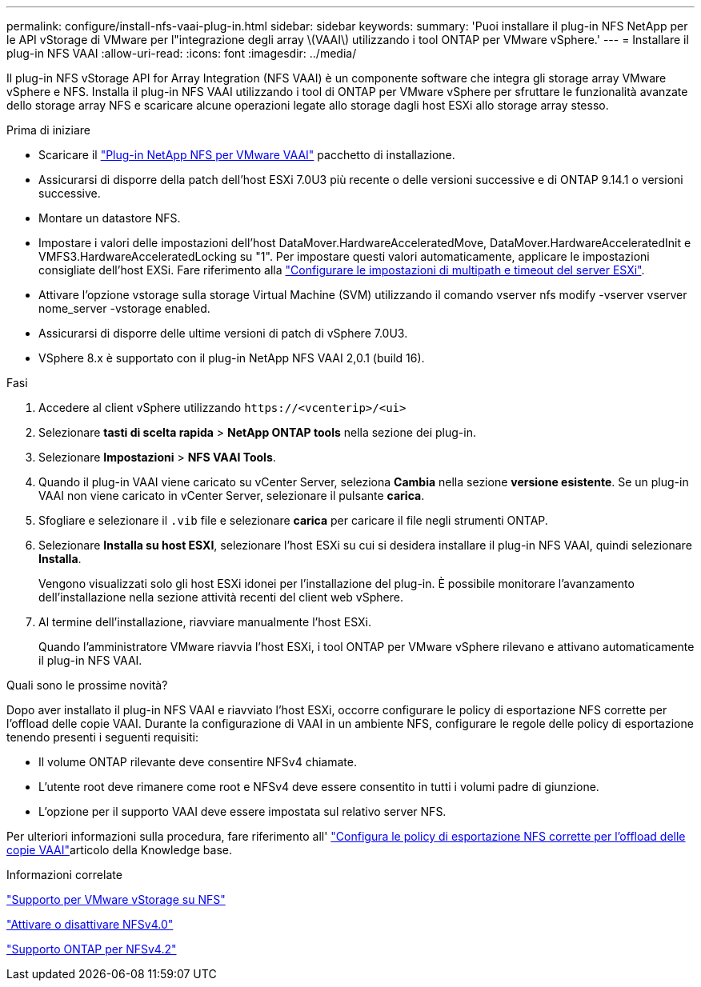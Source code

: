 ---
permalink: configure/install-nfs-vaai-plug-in.html 
sidebar: sidebar 
keywords:  
summary: 'Puoi installare il plug-in NFS NetApp per le API vStorage di VMware per l"integrazione degli array \(VAAI\) utilizzando i tool ONTAP per VMware vSphere.' 
---
= Installare il plug-in NFS VAAI
:allow-uri-read: 
:icons: font
:imagesdir: ../media/


[role="lead"]
Il plug-in NFS vStorage API for Array Integration (NFS VAAI) è un componente software che integra gli storage array VMware vSphere e NFS. Installa il plug-in NFS VAAI utilizzando i tool di ONTAP per VMware vSphere per sfruttare le funzionalità avanzate dello storage array NFS e scaricare alcune operazioni legate allo storage dagli host ESXi allo storage array stesso.

.Prima di iniziare
* Scaricare il https://mysupport.netapp.com/site/products/all/details/nfsplugin-vmware-vaai/downloads-tab["Plug-in NetApp NFS per VMware VAAI"] pacchetto di installazione.
* Assicurarsi di disporre della patch dell'host ESXi 7.0U3 più recente o delle versioni successive e di ONTAP 9.14.1 o versioni successive.
* Montare un datastore NFS.
* Impostare i valori delle impostazioni dell'host DataMover.HardwareAcceleratedMove, DataMover.HardwareAcceleratedInit e VMFS3.HardwareAcceleratedLocking su "1". Per impostare questi valori automaticamente, applicare le impostazioni consigliate dell'host EXSi. Fare riferimento alla link:../configure/configure-esx-server-multipath-and-timeout-settings.html["Configurare le impostazioni di multipath e timeout del server ESXi"].
* Attivare l'opzione vstorage sulla storage Virtual Machine (SVM) utilizzando il comando vserver nfs modify -vserver vserver nome_server -vstorage enabled.
* Assicurarsi di disporre delle ultime versioni di patch di vSphere 7.0U3.
* VSphere 8.x è supportato con il plug-in NetApp NFS VAAI 2,0.1 (build 16).


.Fasi
. Accedere al client vSphere utilizzando `\https://<vcenterip>/<ui>`
. Selezionare *tasti di scelta rapida* > *NetApp ONTAP tools* nella sezione dei plug-in.
. Selezionare *Impostazioni* > *NFS VAAI Tools*.
. Quando il plug-in VAAI viene caricato su vCenter Server, seleziona *Cambia* nella sezione *versione esistente*. Se un plug-in VAAI non viene caricato in vCenter Server, selezionare il pulsante *carica*.
. Sfogliare e selezionare il `.vib` file e selezionare *carica* per caricare il file negli strumenti ONTAP.
. Selezionare *Installa su host ESXI*, selezionare l'host ESXi su cui si desidera installare il plug-in NFS VAAI, quindi selezionare *Installa*.
+
Vengono visualizzati solo gli host ESXi idonei per l'installazione del plug-in. È possibile monitorare l'avanzamento dell'installazione nella sezione attività recenti del client web vSphere.

. Al termine dell'installazione, riavviare manualmente l'host ESXi.
+
Quando l'amministratore VMware riavvia l'host ESXi, i tool ONTAP per VMware vSphere rilevano e attivano automaticamente il plug-in NFS VAAI.



.Quali sono le prossime novità?
Dopo aver installato il plug-in NFS VAAI e riavviato l'host ESXi, occorre configurare le policy di esportazione NFS corrette per l'offload delle copie VAAI. Durante la configurazione di VAAI in un ambiente NFS, configurare le regole delle policy di esportazione tenendo presenti i seguenti requisiti:

* Il volume ONTAP rilevante deve consentire NFSv4 chiamate.
* L'utente root deve rimanere come root e NFSv4 deve essere consentito in tutti i volumi padre di giunzione.
* L'opzione per il supporto VAAI deve essere impostata sul relativo server NFS.


Per ulteriori informazioni sulla procedura, fare riferimento all' https://kb.netapp.com/on-prem/ontap/DM/VAAI/VAAI-KBs/Configure_the_correct_NFS_export_policies_for_VAAI_copy_offload["Configura le policy di esportazione NFS corrette per l'offload delle copie VAAI"]articolo della Knowledge base.

.Informazioni correlate
https://docs.netapp.com/us-en/ontap/nfs-admin/support-vmware-vstorage-over-nfs-concept.html["Supporto per VMware vStorage su NFS"]

https://docs.netapp.com/us-en/ontap/nfs-admin/enable-disable-nfsv40-task.html["Attivare o disattivare NFSv4.0"]

https://docs.netapp.com/us-en/ontap/nfs-admin/ontap-support-nfsv42-concept.html#nfs-v4-2-security-labels["Supporto ONTAP per NFSv4.2"]
